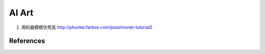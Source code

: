 ******
AI Art
******



#. 用机器模模仿梵高 http://phunter.farbox.com/post/mxnet-tutorial2


References
==========


